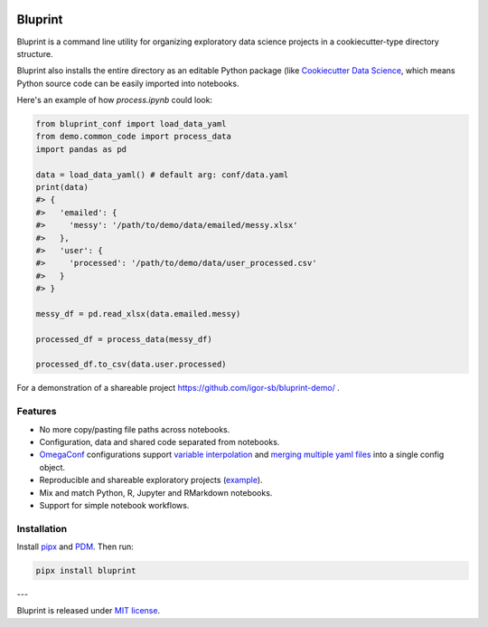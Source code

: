 .. image:: docs/source/images/bluprint_logo.png

Bluprint
========

Bluprint is a command line utility for organizing exploratory data science projects in a cookiecutter-type directory structure.

.. grid:: 2

    .. grid-item::

        Project structure::

            demo
            ├── conf
            │   └── data.yaml
            ├── data
            │   ├── emailed
            │   │   └── messy.xlsx
            │   └── user_processed.csv
            ├── notebooks
            │   ├── pre
            │   │   └── process.ipynb
            │   └── final_report.ipynb
            └── demo
                └── common_code.py

    .. grid-item::

        File paths are listed relative to the *demo/data* directory and stored in the ``data.yaml``:

        .. code:: yaml

            emailed:
            - messy: 'emailed/messy.xlsx'
            user:
            - processed: 'user_processed.csv'





Bluprint also installs the entire directory as an editable Python package (like `Cookiecutter Data Science <https://drivendata.github.io/cookiecutter-data-science/>`_, which means Python source code can be easily imported into notebooks.

Here's an example of how *process.ipynb* could look:

.. code:: python

    from bluprint_conf import load_data_yaml
    from demo.common_code import process_data
    import pandas as pd

    data = load_data_yaml() # default arg: conf/data.yaml
    print(data)
    #> {
    #>   'emailed': {
    #>     'messy': '/path/to/demo/data/emailed/messy.xlsx'
    #>   },
    #>   'user': {
    #> 	   'processed': '/path/to/demo/data/user_processed.csv'
    #>   }
    #> }

    messy_df = pd.read_xlsx(data.emailed.messy)

    processed_df = process_data(messy_df)

    processed_df.to_csv(data.user.processed)

For a demonstration of a shareable project https://github.com/igor-sb/bluprint-demo/ .

Features
--------

* No more copy/pasting file paths across notebooks.

* Configuration, data and shared code separated from notebooks.

* `OmegaConf <https://omegaconf.readthedocs.io/>`_ configurations support `variable interpolation <https://omegaconf.readthedocs.io/en/2.3_branch/usage.html#variable-interpolation>`_ and `merging multiple yaml files <https://omegaconf.readthedocs.io/en/2.3_branch/usage.html#merging-configurations>`_ into a single config object.

* Reproducible and shareable exploratory projects (`example <https://github.com/igor-sb/bluprint-demo/>`_).

* Mix and match Python, R, Jupyter and RMarkdown notebooks.

* Support for simple notebook workflows.


Installation
------------

Install `pipx <https://github.com/pypa/pipx>`_ and `PDM <https://pdm-project.org/latest/>`_. Then run:

.. code:: shell

    pipx install bluprint


---

Bluprint is released under `MIT license <LICENSE>`_.
